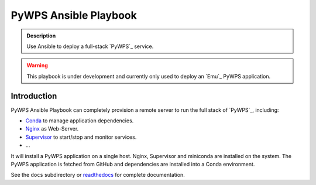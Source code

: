 ======================
PyWPS Ansible Playbook
======================

.. image:: https://img.shields.io/badge/docs-latest-brightgreen.svg
   :target: http://ansible-wps-playbook.readthedocs.org/en/latest/?badge=latest
   :alt: Documentation Status

.. image:: https://img.shields.io/github/license/bird-house/ansible-wps-playbook.svg
    :target: https://github.com/bird-house/ansible-wps-playbook/blob/master/LICENSE.txt
    :alt: GitHub license

.. image:: https://badges.gitter.im/bird-house/birdhouse.svg
    :target: https://gitter.im/bird-house/birdhouse?utm_source=badge&utm_medium=badge&utm_campaign=pr-badge&utm_content=badge
    :alt: Join the chat at https://gitter.im/bird-house/birdhouse

.. admonition:: Description

  Use Ansible to deploy a full-stack `PyWPS`_ service.

.. warning::

  This playbook is under development and currently only used to deploy an `Emu`_ PyWPS application.

Introduction
============

PyWPS Ansible Playbook can completely provision a remote server to run the full stack of `PyWPS`_, including:

* `Conda <https://conda.io/miniconda.html>`_ to manage application dependencies.
* `Nginx <http://wiki.nginx.org/Main>`_ as Web-Server.
* `Supervisor <http://supervisord.org/>`_ to start/stop and monitor services.
* ...

It will install a PyWPS application on a single host.
Nginx, Supervisor and miniconda are installed on the system.
The PyWPS application is fetched from GitHub and dependencies are installed into a Conda environment.

See the ``docs`` subdirectory or `readthedocs <http://ansible-wps-playbook.readthedocs.io/en/latest/>`_ for complete documentation.
